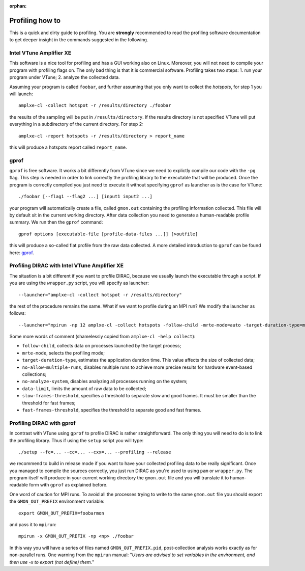 :orphan:
 

Profiling how to
================

This is a quick and dirty guide to profiling. You are **strongly** recommended to read
the profiling software documentation to get deeper insight in the commands suggested 
in the following.

Intel VTune Amplifier XE  
------------------------

This software is a nice tool for profiling and has a GUI working also on Linux.
Moreover, you will not need to compile your program with profiling flags on.
The only bad thing is that it is commercial software.
Profiling takes two steps:
1. run your program under VTune;
2. analyze the collected data.

Assuming your program is called ``foobar``, and further assuming that you only want to 
collect the *hotspots*, for step 1 you will launch::

	amplxe-cl -collect hotspot -r /results/directory ./foobar

the results of the sampling will be put in ``/results/directory``. If the
results directory is not specified VTune will put everything in a subdirectory
of the current directory.
For step 2::
	
	amplxe-cl -report hotspots -r /results/directory > report_name

this will produce a hotspots report called ``report_name``.

gprof
-----

``gprof`` is free software. It works a bit differently from VTune since we need to explictly 
compile our code with the ``-pg`` flag. This step is needed in order to link correctly the 
profiling library to the executable that will be produced. Once the program is correctly
compiled you just need to execute it without specifying ``gprof`` as launcher as is the case
for VTune::
	
	./foobar [--flag1 --flag2 ...] [input1 input2 ...]

your program will automatically create a file, called ``gmon.out`` containing the profiling 
information collected. This file will by default sit in the current working directory.
After data collection you need to generate a human-readable profile summary. We run then the ``gprof`` command::
	
	gprof options [executable-file [profile-data-files ...]] [>outfile]

this will produce a so-called flat profile from the raw data collected. A more detailed introduction to ``gprof``
can be found here: `gprof <http://www.cs.utah.edu/dept/old/texinfo/as/gprof.html#SEC2>`_.


Profiling DIRAC with Intel VTune Amplifier XE
---------------------------------------------

The situation is a bit different if you want to profile DIRAC, because we usually
launch the executable through a script. 
If you are using the ``wrapper.py`` script, you will specify as launcher::

	--launcher="amplxe-cl -collect hotspot -r /results/directory"

the rest of the procedure remains the same.
What if we want to profile during an MPI run? We modify the launcher as follows::

	--launcher="mpirun -np 12 amplxe-cl -collect hotspots -follow-child -mrte-mode=auto -target-duration-type=medium -no-allow-multiple-runs -no-analyze-system -data-limit=100 -slow-frames-threshold=40 -fast-frames-threshold=100 -r /results/directory"

Some more words of comment (shamelessly copied from ``amplxe-cl -help collect``):

- ``follow-child``, collects data on processes launched by the target process;

- ``mrte-mode``, selects the profiling mode;

- ``target-duration-type``, estimates the application duration time. This value affects the size of collected data;

- ``no-allow-multiple-runs``, disables multiple runs to achieve more precise results for hardware event-based collections;

- ``no-analyze-system``, disables analyzing all processes running on the system;

- ``data-limit``, limits the amount of raw data to be collected;
 
- ``slow-frames-threshold``, specifies a threshold to separate slow and good frames. It must be smaller than the threshold for fast frames; 

- ``fast-frames-threshold``, specifies the threshold to separate good and fast frames.


Profiling DIRAC with gprof 
--------------------------

In contrast with VTune using ``gprof`` to profile DIRAC is rather straightforward.
The only thing you will need to do is to link the profiling library. Thus if using the ``setup`` script
you will type::

	./setup --fc=... --cc=... --cxx=... --profiling --release

we recommend to build in release mode if you want to have your collected profiling data to be 
really significant.
Once you managed to compile the sources correctly, you just run DIRAC as you're used to using ``pam``
or ``wrapper.py``. The program itself will produce in your current working directory the ``gmon.out``
file and you will translate it to human-readable form with ``gprof`` as explained before.

One word of caution for MPI runs. To avoid all the processes trying to write to the same ``gmon.out``
file you should export the ``GMON_OUT_PREFIX`` environment variable::

	export GMON_OUT_PREFIX=foobarmon

and pass it to ``mpirun``::
	
	mpirun -x GMON_OUT_PREFIX -np <np> ./foobar

In this way you will have a series of files named ``GMON_OUT_PREFIX.pid``, post-collection analysis
works exactly as for non-parallel runs. One warning from the ``mpirun`` manual:
"*Users are advised to set variables in the environment, and then use -x to export (not define) them.*"
	
	
